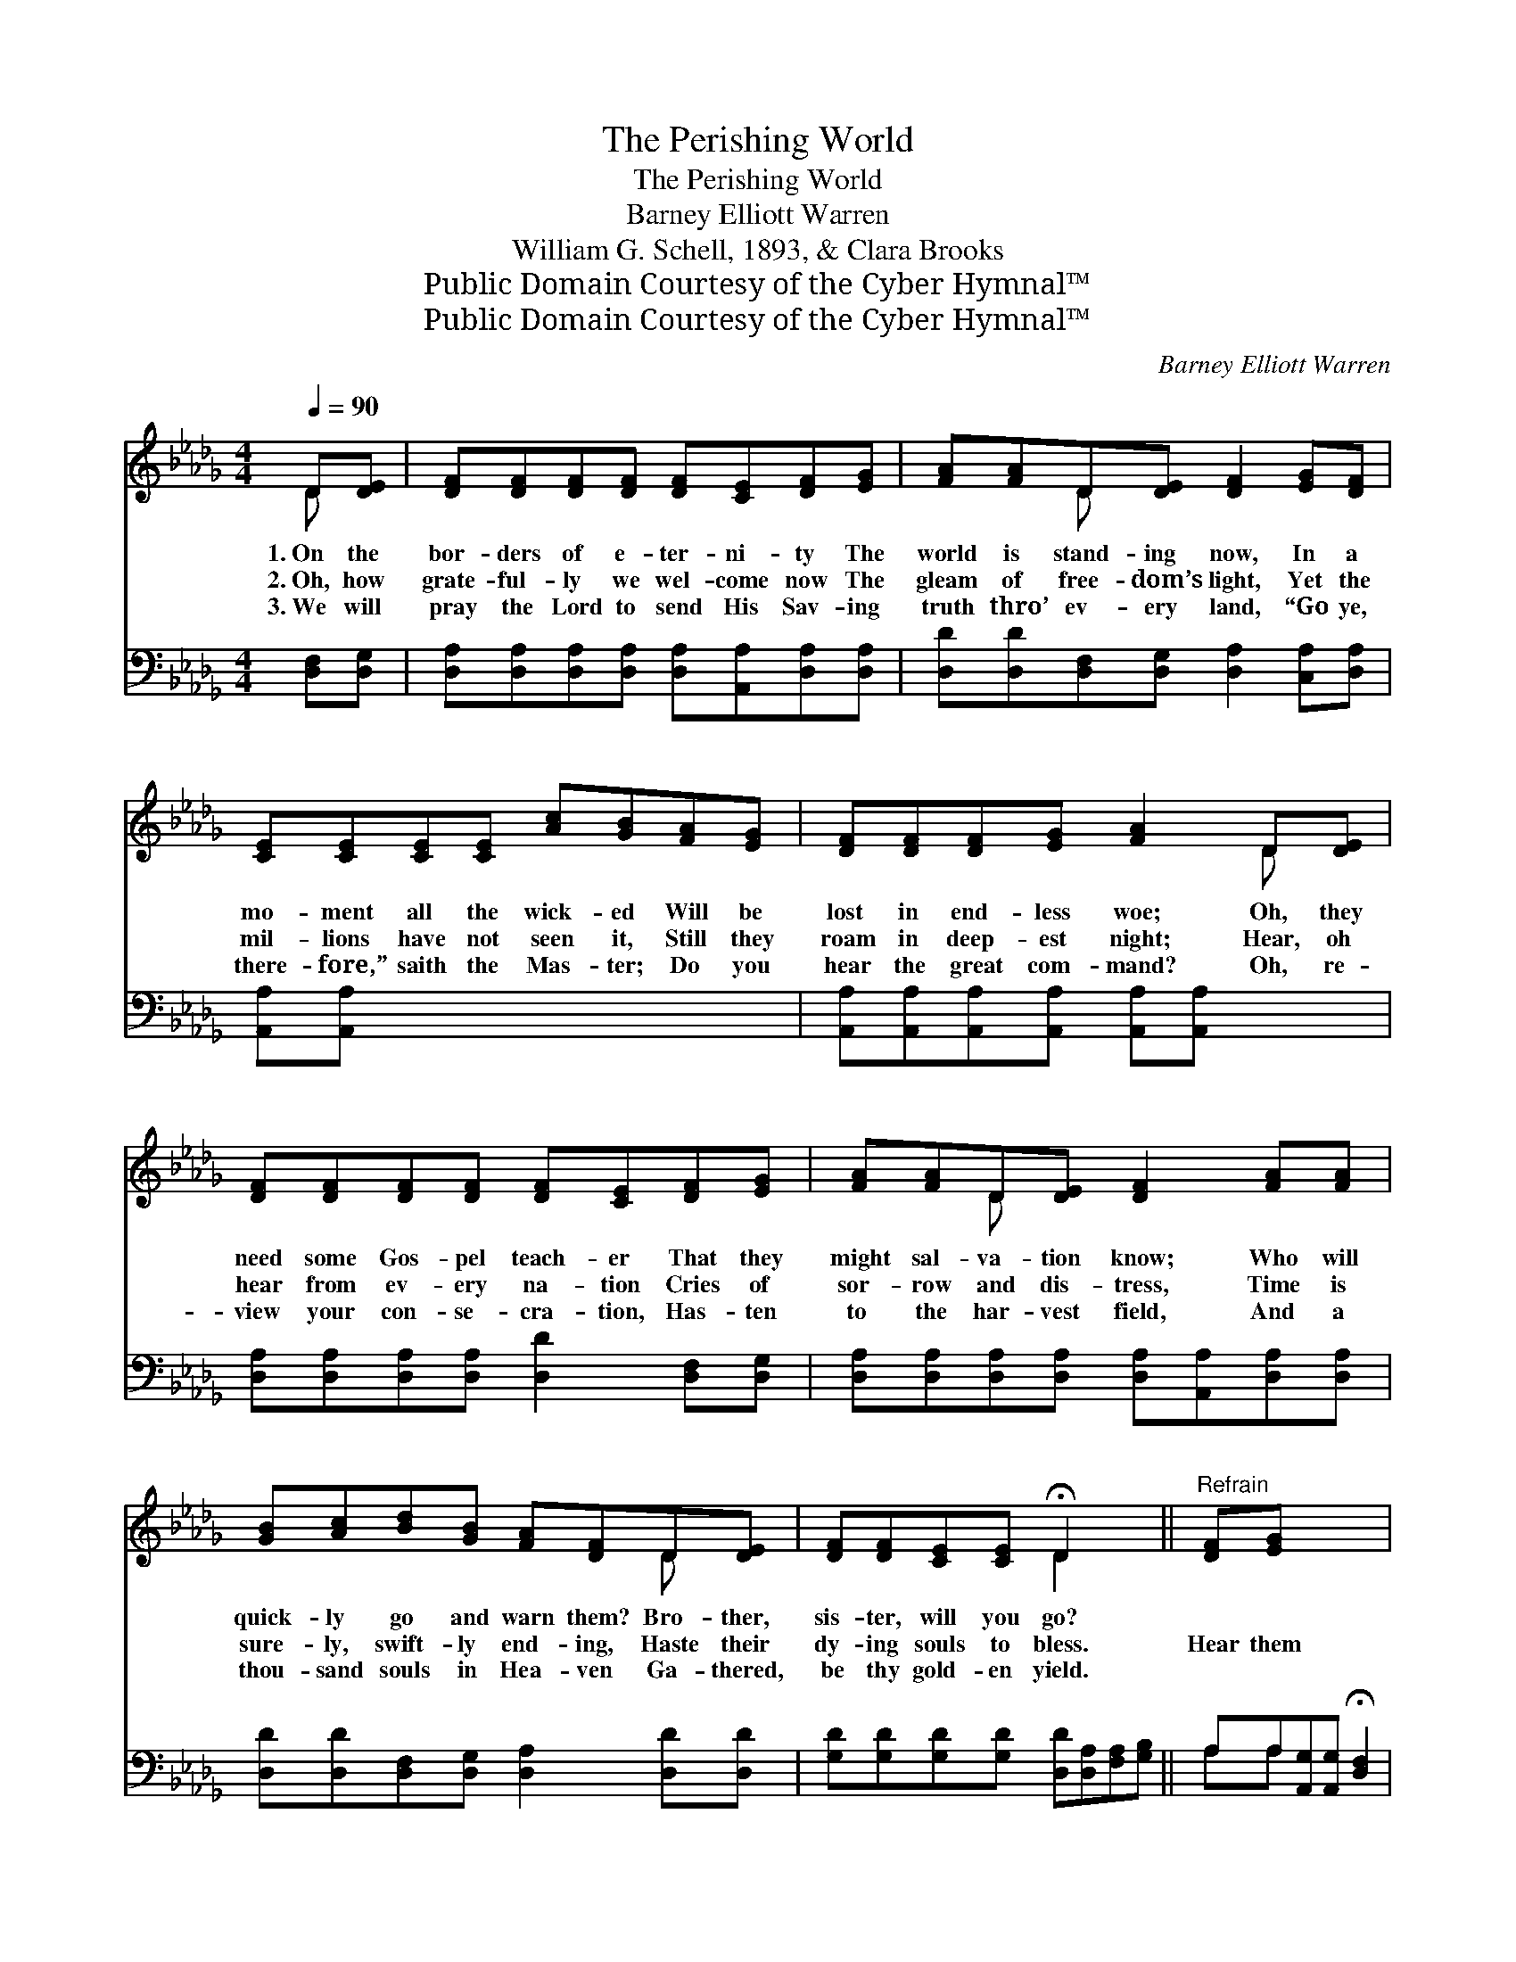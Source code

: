 X:1
T:The Perishing World
T:The Perishing World
T:Barney Elliott Warren
T:William G. Schell, 1893, & Clara Brooks
T:Public Domain Courtesy of the Cyber Hymnal™
T:Public Domain Courtesy of the Cyber Hymnal™
C:Barney Elliott Warren
Z:Public Domain
Z:Courtesy of the Cyber Hymnal™
%%score ( 1 2 ) ( 3 4 )
L:1/8
Q:1/4=90
M:4/4
K:Db
V:1 treble 
V:2 treble 
V:3 bass 
V:4 bass 
V:1
 D[DE] | [DF][DF][DF][DF] [DF][CE][DF][EG] | [FA][FA]D[DE] [DF]2 [EG][DF] | %3
w: 1.~On the|bor- ders of e- ter- ni- ty The|world is stand- ing now, In a|
w: 2.~Oh, how|grate- ful- ly we wel- come now The|gleam of free- dom’s light, Yet the|
w: 3.~We will|pray the Lord to send His Sav- ing|truth thro’ ev- ery land, “Go ye,|
 [CE][CE][CE][CE] [Ac][GB][FA][EG] | [DF][DF][DF][EG] [FA]2 D[DE] | %5
w: mo- ment all the wick- ed Will be|lost in end- less woe; Oh, they|
w: mil- lions have not seen it, Still they|roam in deep- est night; Hear, oh|
w: there- fore,” saith the Mas- ter; Do you|hear the great com- mand? Oh, re-|
 [DF][DF][DF][DF] [DF][CE][DF][EG] | [FA][FA]D[DE] [DF]2 [FA][FA] | %7
w: need some Gos- pel teach- er That they|might sal- va- tion know; Who will|
w: hear from ev- ery na- tion Cries of|sor- row and dis- tress, Time is|
w: view your con- se- cra- tion, Has- ten|to the har- vest field, And a|
 [GB][Ac][Bd][GB] [FA][DF]D[DE] | [DF][DF][CE][CE] !fermata!D2 x2 ||"^Refrain" [DF][EG] x4 | %10
w: quick- ly go and warn them? Bro- ther,|sis- ter, will you go?||
w: sure- ly, swift- ly end- ing, Haste their|dy- ing souls to bless.|Hear them|
w: thou- sand souls in Hea- ven Ga- thered,|be thy gold- en yield.||
 [FA]4 [DF]2 [Fd][Ge] | [Af]4 [Fe]2 [Ec][Fd] | [Ge]4 [GA]2 [Af][Ge] (d4 A2) [DF][EG] | %13
w: |||
w: call- ing for the|Gos- pel, Come and|help us to be saved; * Hear them|
w: |||
 [FA]4 [DF]2 [Fd][Ge] | [Af]4 [Fd]2 [Ec][Fd] | [Ge]4 [GA]2 [Af][Ge] | d4- [Fd]2 x2 |] x8 | x6 |] %19
w: ||||||
w: call- ing for the|Gos- pel, Come and|help us to be|saved. *|||
w: ||||||
V:2
 D x | x8 | x2 D x5 | x8 | x6 D x | x8 | x2 D x5 | x6 D x | x4 D2 x2 || x6 | x8 | x8 | x8 F6 x2 | %13
 x8 | x8 | x8 | FFGG x4 |] x8 | x6 |] %19
V:3
 [D,F,][D,G,] | [D,A,][D,A,][D,A,][D,A,] [D,A,][A,,A,][D,A,][D,A,] | %2
w: ~ ~|~ ~ ~ ~ ~ ~ ~ ~|
 [D,D][D,D][D,F,][D,G,] [D,A,]2 [C,A,][D,A,] | [A,,A,][A,,A,] x6 | %4
w: ~ ~ ~ ~ ~ ~ ~|~ ~|
 [A,,A,][A,,A,][A,,A,][A,,A,] [A,,A,][A,,A,] x2 | [D,A,][D,A,][D,A,][D,A,] [D,D]2 [D,F,][D,G,] | %6
w: ~ ~ ~ ~ ~ ~|~ ~ ~ ~ ~ ~ ~|
 [D,A,][D,A,][D,A,][D,A,] [D,A,][A,,A,][D,A,][D,A,] | [D,D][D,D][D,F,][D,G,] [D,A,]2 [D,D][D,D] | %8
w: ~ ~ ~ ~ ~ ~ ~ ~|~ ~ ~ ~ ~ ~ ~|
 [G,D][G,D][G,D][G,D] [D,D][D,A,][F,A,][G,B,] || A,A,[A,,G,][A,,G,] !fermata![D,F,]2 | z2 x6 | %11
w: ~ ~ ~ ~ ~ ~ ~ ~|~ ~ ~ ~ ~||
 [D,D][D,D][D,D][D,D] [D,A,][D,A,] z2 | [D,D][D,D][D,D][D,D] [D,A,][D,A,] z2 x8 | %13
w: Call- ing, hear them call- ing,|Call- ing for the Gos- pel,|
 [A,C][A,C][A,C][A,C] [A,C][A,C] z2 | [D,A,][D,A,][D,A,][D,A,] [D,D]2 z2 | %15
w: Help us, come and help us,|Help us to be saved;|
 [D,D][D,D][D,D][D,D] [D,A,][D,A,] z2 | [D,D][D,D][D,D][D,D] [D,A,][D,A,] z2 |] %17
w: Call- ing, hear them call- ing,|Call- ing for the Gos- pel,|
 [A,C][A,C][A,C][A,C] [A,C][A,C] z2 | [D,A,]D,[D,B,][D,B,] [D,A,]2 |] %19
w: Help us, come and help us,|Help us to be saved;|
V:4
 x2 | x8 | x8 | x8 | x8 | x8 | x8 | x8 | x8 || A,A, x4 | x8 | x8 | x16 | x8 | x8 | x8 | x8 |] x8 | %18
 x D, x4 |] %19

